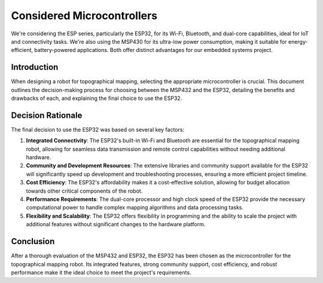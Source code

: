 Considered Microcontrollers
===========================
We're considering the ESP series, particularly the ESP32, for its Wi-Fi, Bluetooth, and dual-core capabilities, ideal for IoT and connectivity tasks. We're also using the MSP430 for its ultra-low power consumption, making it suitable for energy-efficient, battery-powered applications. Both offer distinct advantages for our embedded systems project.

Introduction
------------

When designing a robot for topographical mapping, selecting the appropriate microcontroller is crucial. This document outlines the decision-making process for choosing between the MSP432 and the ESP32, detailing the benefits and drawbacks of each, and explaining the final choice to use the ESP32.

Decision Rationale
------------------

The final decision to use the ESP32 was based on several key factors:

1. **Integrated Connectivity**: The ESP32's built-in Wi-Fi and Bluetooth are essential for the topographical mapping robot, allowing for seamless data transmission and remote control capabilities without needing additional hardware.
2. **Community and Development Resources**: The extensive libraries and community support available for the ESP32 will significantly speed up development and troubleshooting processes, ensuring a more efficient project timeline.
3. **Cost Efficiency**: The ESP32's affordability makes it a cost-effective solution, allowing for budget allocation towards other critical components of the robot.
4. **Performance Requirements**: The dual-core processor and high clock speed of the ESP32 provide the necessary computational power to handle complex mapping algorithms and data processing tasks.
5. **Flexibility and Scalability**: The ESP32 offers flexibility in programming and the ability to scale the project with additional features without significant changes to the hardware platform.

Conclusion
----------

After a thorough evaluation of the MSP432 and ESP32, the ESP32 has been chosen as the microcontroller for the topographical mapping robot. Its integrated features, strong community support, cost efficiency, and robust performance make it the ideal choice to meet the project's requirements.
